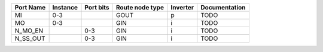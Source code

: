 +-----------+----------+-----------+-----------------+----------+---------------+
| Port Name | Instance | Port bits | Route node type | Inverter | Documentation |
+===========+==========+===========+=================+==========+===============+
|        MI |      0-3 |           |            GOUT |        p |          TODO |
+-----------+----------+-----------+-----------------+----------+---------------+
|        MO |      0-3 |           |             GIN |        i |          TODO |
+-----------+----------+-----------+-----------------+----------+---------------+
|   N_MO_EN |          |       0-3 |             GIN |        i |          TODO |
+-----------+----------+-----------+-----------------+----------+---------------+
|  N_SS_OUT |          |       0-3 |             GIN |        i |          TODO |
+-----------+----------+-----------+-----------------+----------+---------------+
